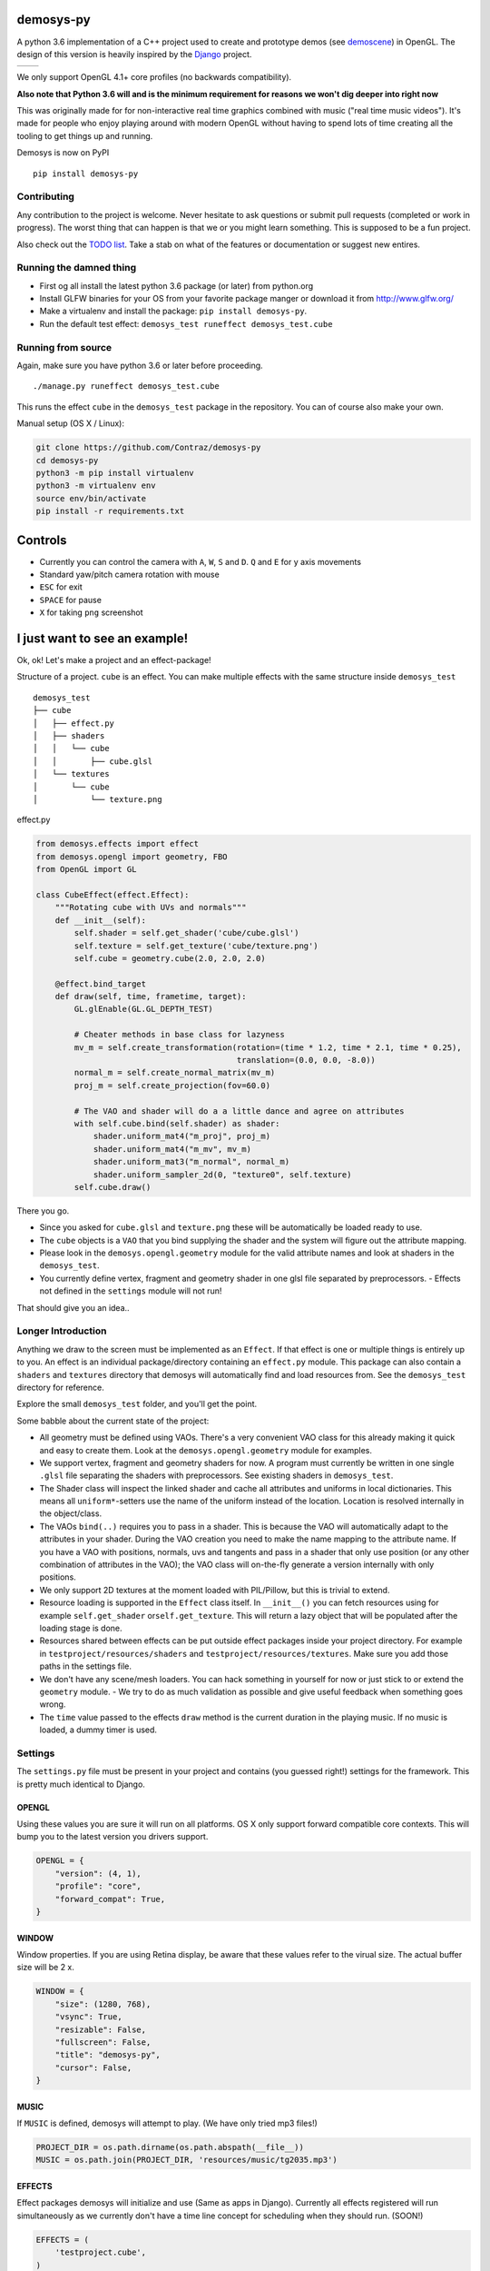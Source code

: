 |pypi| |travis|

demosys-py
==========

A python 3.6 implementation of a C++ project used to create and
prototype demos (see
`demoscene <https://en.wikipedia.org/wiki/Demoscene>`__) in OpenGL. The
design of this version is heavily inspired by the
`Django <https://www.djangoproject.com/>`__ project.

+-----------------+-----------------+
| |screenshot1|   | |screenshot2|   |
+-----------------+-----------------+

We only support OpenGL 4.1+ core profiles (no backwards compatibility).

**Also note that Python 3.6 will and is the minimum requirement for
reasons we won't dig deeper into right now**

This was originally made for for non-interactive real time graphics
combined with music ("real time music videos"). It's made for people who
enjoy playing around with modern OpenGL without having to spend lots of
time creating all the tooling to get things up and running.

Demosys is now on PyPI

::

    pip install demosys-py

Contributing
------------

Any contribution to the project is welcome. Never hesitate to ask
questions or submit pull requests (completed or work in progress). The
worst thing that can happen is that we or you might learn something.
This is supposed to be a fun project.

Also check out the `TODO list <TODO.md>`__. Take a stab on what of the
features or documentation or suggest new entires.

Running the damned thing
------------------------

- First og all install the latest python 3.6 package (or later) from python.org
- Install GLFW binaries for your OS from your favorite package manger or download it from http://www.glfw.org/
- Make a virtualenv and install the package: ``pip install demosys-py``.
- Run the default test effect: ``demosys_test runeffect demosys_test.cube``


Running from source
-------------------

Again, make sure you have python 3.6 or later before proceeding.

::

    ./manage.py runeffect demosys_test.cube

This runs the effect ``cube`` in the ``demosys_test`` package in the
repository. You can of course also make your own.

Manual setup (OS X / Linux):

.. code:: python

    git clone https://github.com/Contraz/demosys-py
    cd demosys-py
    python3 -m pip install virtualenv
    python3 -m virtualenv env
    source env/bin/activate
    pip install -r requirements.txt


Controls
========

- Currently you can control the camera with ``A``, ``W``, ``S`` and ``D``.
  ``Q`` and ``E`` for y axis movements
- Standard yaw/pitch camera rotation with mouse
- ``ESC`` for exit
- ``SPACE`` for pause
- ``X`` for taking ``png`` screenshot

I just want to see an example!
==============================

Ok, ok! Let's make a project and an effect-package!

Structure of a project. ``cube`` is an effect. You can make multiple
effects with the same structure inside ``demosys_test``

::

    demosys_test
    ├── cube
    │   ├── effect.py
    │   ├── shaders
    │   │   └── cube
    │   │       ├── cube.glsl
    │   └── textures
    │       └── cube
    │           └── texture.png

effect.py

.. code:: python

    from demosys.effects import effect
    from demosys.opengl import geometry, FBO
    from OpenGL import GL

    class CubeEffect(effect.Effect):
        """Rotating cube with UVs and normals"""
        def __init__(self):
            self.shader = self.get_shader('cube/cube.glsl')
            self.texture = self.get_texture('cube/texture.png')
            self.cube = geometry.cube(2.0, 2.0, 2.0)

        @effect.bind_target
        def draw(self, time, frametime, target):
            GL.glEnable(GL.GL_DEPTH_TEST)

            # Cheater methods in base class for lazyness
            mv_m = self.create_transformation(rotation=(time * 1.2, time * 2.1, time * 0.25),
                                              translation=(0.0, 0.0, -8.0))
            normal_m = self.create_normal_matrix(mv_m)
            proj_m = self.create_projection(fov=60.0)

            # The VAO and shader will do a a little dance and agree on attributes
            with self.cube.bind(self.shader) as shader:
                shader.uniform_mat4("m_proj", proj_m)
                shader.uniform_mat4("m_mv", mv_m)
                shader.uniform_mat3("m_normal", normal_m)
                shader.uniform_sampler_2d(0, "texture0", self.texture)
            self.cube.draw()

There you go.

- Since you asked for ``cube.glsl`` and ``texture.png`` these will be
  automatically be loaded ready to use.
- The ``cube`` objects is a ``VAO`` that you bind supplying the shader and the system
  will figure out the attribute mapping.
- Please look in the ``demosys.opengl.geometry`` module for the valid attribute names and
  look at shaders in the ``demosys_test``.
- You currently define vertex,
  fragment and geometry shader in one glsl file separated by
  preprocessors. - Effects not defined in the ``settings`` module will not run!

That should give you an idea..

Longer Introduction
-------------------

Anything we draw to the screen must be implemented as an ``Effect``. If
that effect is one or multiple things is entirely up to you. An effect
is an individual package/directory containing an ``effect.py`` module.
This package can also contain a ``shaders`` and ``textures`` directory
that demosys will automatically find and load resources from. See the
``demosys_test`` directory for reference.

Explore the small ``demosys_test`` folder, and you'll get the point.

Some babble about the current state of the project:

- All geometry must be defined using VAOs. There's a very convenient VAO
  class for this already making it quick and easy to create them. Look at
  the ``demosys.opengl.geometry`` module for examples.
- We support vertex,
  fragment and geometry shaders for now. A program must currently be
  written in one single ``.glsl`` file separating the shaders with
  preprocessors. See existing shaders in ``demosys_test``.
- The Shader class will inspect the linked shader and cache all attributes
  and uniforms in local dictionaries. This means all ``uniform*``-setters use
  the name of the uniform instead of the location. Location is resolved
  internally in the object/class.
- The VAOs ``bind(..)`` requires you to pass in a shader. This is because
  the VAO will automatically adapt to the attributes in your shader.
  During the VAO creation you need to make the name mapping to the attribute
  name. If you have a VAO with positions, normals, uvs and tangents and pass
  in a shader that only use position (or any other combination of attributes
  in the VAO); the VAO class will on-the-fly generate a version internally
  with only positions.
- We only support 2D textures at the moment loaded with PIL/Pillow, but
  this is trivial to extend.
- Resource loading is supported in the ``Effect`` class itself. In ``__init__()``
  you can fetch resources using for example ``self.get_shader`` or\ ``self.get_texture``.
  This will return a lazy object that will be populated after the loading
  stage is done.
- Resources shared between effects can be put outside effect packages
  inside your project directory. For example in ``testproject/resources/shaders``
  and ``testproject/resources/textures``. Make sure you add those paths in the
  settings file.
- We don't have any scene/mesh loaders. You can hack something in yourself
  for now or just stick to or extend the ``geometry`` module. - We try to
  do as much validation as possible and give useful feedback when something
  goes wrong.
- The ``time`` value passed to the effects ``draw`` method is the current
  duration in the playing music. If no music is loaded, a dummy timer is used.

Settings
--------

The ``settings.py`` file must be present in your project and contains
(you guessed right!) settings for the framework. This is pretty much
identical to Django.

OPENGL
~~~~~~

Using these values you are sure it will run on all platforms. OS X only
support forward compatible core contexts. This will bump you to the
latest version you drivers support.

.. code:: python

    OPENGL = {
        "version": (4, 1),
        "profile": "core",
        "forward_compat": True,
    }

WINDOW
~~~~~~

Window properties. If you are using Retina display, be aware that these
values refer to the virual size. The actual buffer size will be 2 x.

.. code:: python

    WINDOW = {
        "size": (1280, 768),
        "vsync": True,
        "resizable": False,
        "fullscreen": False,
        "title": "demosys-py",
        "cursor": False,
    }

MUSIC
~~~~~

If ``MUSIC`` is defined, demosys will attempt to play. (We have only
tried mp3 files!)

.. code:: python

    PROJECT_DIR = os.path.dirname(os.path.abspath(__file__))
    MUSIC = os.path.join(PROJECT_DIR, 'resources/music/tg2035.mp3')

EFFECTS
~~~~~~~

Effect packages demosys will initialize and use (Same as apps in
Django). Currently all effects registered will run simultaneously as we
currently don't have a time line concept for scheduling when they should
run. (SOON!)

.. code:: python

    EFFECTS = (
        'testproject.cube',
    )

SHADER\_\*
~~~~~~~~~~

``DIRS`` contains absolute paths the ``FileSystemFinder`` will look for
shader while ``EffectDirectoriesFinder`` will look for shaders in all
registered effects in the order they were added.

.. code:: python

    SHADER_DIRS = (
        os.path.join(PROJECT_DIR, 'resources/shaders'),
    )

    SHADER_FINDERS = (
        'demosys.core.shaderfiles.finders.FileSystemFinder',
        'demosys.core.shaderfiles.finders.EffectDirectoriesFinder',
    )

TEXTURE\_\*
~~~~~~~~~~~

Same principle as shaders.

.. code:: python

    # Hardcoded paths to shader dirs
    TEXTURE_DIRS = (
        os.path.join(PROJECT_DIR, 'resource/textures'),
    )

    # Finder classes
    TEXTURE_FINDERS = (
        'demosys.core.texturefiles.finders.FileSystemFinder',
        'demosys.core.texturefiles.finders.EffectDirectoriesFinder'
    )

SCREENSHOT_PATH
~~~~~~~~~~~~~~~

Absolute path to the directory screenshots will be saved.
If not defined or the directory don't exist, the current working directory will be used.

.. code:: python

    SCREENSHOT_PATH = os.path.join(PROJECT_DIR, 'screenshots')

Known Issues
------------

The sound player an be a bit wonky at times on startup refusing to play
on some platforms. We have tried a few libraries and ended up using
pygame's mixer module.

Audio Requirements: - As the current position in the music is what all
draw timers are connected to, we need a library that can deliver this. -
Efficient and accurate seeking + pause support - Some way to extract
simple data from the music for visualisation

Libraries
---------

GLFW binaries must also be installed. Get from your favourite location.
Use version 3.2.1 or later.

-  `http://pyopengl.sourceforge.net <http://pyopengl.sourceforge.net/>`__
-  `pyGLFW <https://github.com/FlorianRhiem/pyGLFW>`__ for window and
   context creation + input
-  `PIL/Pillow <https://github.com/python-pillow/Pillow>`__ for texture
   loading
-  https://www.pygame.org using the mixer module for music
-  https://github.com/adamlwgriffiths/Pyrr for math (uses numpy)

Credits
-------

-  Music in ``demosys_test`` by `binaryf <https://github.com/binaryf>`__
-  Also thanks to `Attila
   Toth <https://www.youtube.com/channel/UC4L3JyeL7TXQM1f3yD6iVQQ>`__
   for an excellent tutorial on OpenGL in Python. We do know OpenGL, but
   had no clue where to start in the Python world.

What inspired us to make this project?
--------------------------------------

-  We are old farts from the demoscene
-  We love Python
-  We work a lot with Django and love it

Why not combine ideas from our own demosys written in C++ and Django
making a Python 3 version?

.. |pypi| image:: https://img.shields.io/pypi/v/demosys-py.svg
   :target: https://pypi.python.org/pypi/demosys-py
.. |travis| image:: https://travis-ci.org/Contraz/demosys-py.svg?branch=master
   :target: https://travis-ci.org/Contraz/demosys-py
.. |screenshot1| image:: https://objects.zetta.io:8443/v1/AUTH_06e2dbea5e824620b20b470197323277/contraz.no-static/gfx/productions/SimLife3.png
.. |screenshot2| image:: https://objects.zetta.io:8443/v1/AUTH_06e2dbea5e824620b20b470197323277/contraz.no-static/gfx/productions/SimLife2.png
